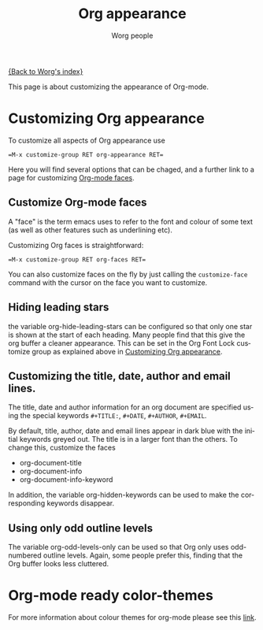 #+TITLE: Org appearance
#+STARTUP:    align fold nodlcheck hidestars indent

[[file:index.org][{Back to Worg's index}]]

This page is about customizing the appearance of Org-mode.

* Customizing Org appearance
  :PROPERTIES:
  :ID:       849d13ea-d2ca-45e8-ac49-ff7586c119cb
  :END:

To customize all aspects of Org appearance use

#+begin_example
=M-x customize-group RET org-appearance RET=
#+end_example

Here you will find several options that can be chaged, and a further
link to a page for customizing [[id:f47abcd0-e31e-4b23-87db-d916d21665ad][Org-mode faces]].

** Customize Org-mode faces
  :PROPERTIES:
  :ID:       f47abcd0-e31e-4b23-87db-d916d21665ad
  :END:

A "face" is the term emacs uses to refer to the font and colour of
some text (as well as other features such as underlining etc).

Customizing Org faces is straightforward:

#+begin_example
=M-x customize-group RET org-faces RET=
#+end_example

You can also customize faces on the fly by just calling the
=customize-face= command with the cursor on the face you want to
customize.

** Hiding leading stars
   the variable org-hide-leading-stars can be configured so that only
   one star is shown at the start of each heading. Many people find
   that this give the org buffer a cleaner appearance. This can be set
   in the Org Font Lock customize group as explained above in
   [[id:849d13ea-d2ca-45e8-ac49-ff7586c119cb][Customizing Org appearance]].

** Customizing the title, date, author and email lines.

   The title, date and author information for an org document are
   specified using the special keywords =#+TITLE:=, =#+DATE=,
   =#+AUTHOR=, =#+EMAIL=.

   By default, title, author, date and email lines appear in dark blue
   with the initial keywords greyed out. The title is in a larger font
   than the others. To change this, customize the faces

   - org-document-title
   - org-document-info
   - org-document-info-keyword

   In addition, the variable org-hidden-keywords can be used to make the
   corresponding keywords disappear.

** Using only odd outline levels
   The variable org-odd-levels-only can be used so that Org only uses
   odd-numbered outline levels. Again, some people prefer this, finding
   that the Org buffer looks less cluttered.

* Org-mode ready color-themes
For more information about colour themes for org-mode please see this [[file:~org-color-themes.org][link]].

* Org config 							   :noexport:
#+OPTIONS:    H:3 num:nil toc:t \n:nil @:t ::t |:t ^:t -:t f:t *:t TeX:t LaTeX:t skip:nil d:(HIDE) tags:not-in-toc
#+STARTUP:    align fold nodlcheck hidestars oddeven lognotestate
#+SEQ_TODO:   TODO(t) INPROGRESS(i) WAITING(w@) | DONE(d) CANCELED(c@)
#+TAGS:       Write(w) Update(u) Fix(f) Check(c) noexport
#+AUTHOR:     Worg people
#+EMAIL:      bzg AT altern DOT org
#+LANGUAGE:   en
#+PRIORITIES: A C B
#+CATEGORY:   worg

